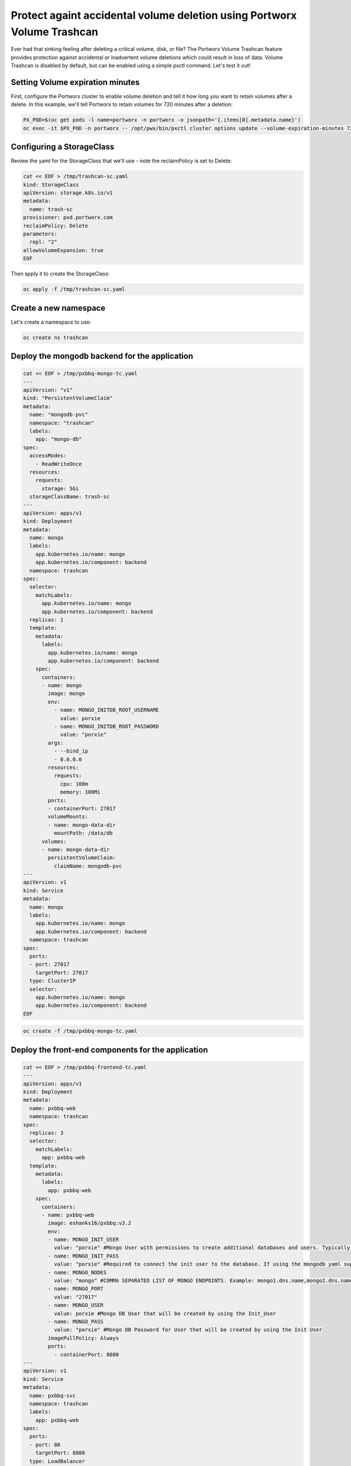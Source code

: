 =========================================
Protect againt accidental volume deletion using Portworx Volume Trashcan
=========================================

Ever had that sinking feeling after deleting a critical volume, disk, or file? The Portworx Volume Trashcan feature provides protection against accidental or inadvertent volume deletions which could result in loss of data. Volume Trashcan is disabled by default, but can be enabled using a simple pxctl command. Let's test it out!


Setting Volume expiration minutes
~~~~~~~~~~

First, configure the Portworx cluster to enable volume deletion and tell it how long you want to retain volumes after a delete. In this example, we'll tell Portworx to retain volumes for 720 minutes after a deletion:

.. code-block:: shell

  PX_POD=$(oc get pods -l name=portworx -n portworx -o jsonpath='{.items[0].metadata.name}')
  oc exec -it $PX_POD -n portworx -- /opt/pwx/bin/pxctl cluster options update --volume-expiration-minutes 720

Configuring a StorageClass
~~~~~~~~~~

Review the yaml for the StorageClass that we'll use - note the reclaimPolicy is set to Delete:

.. code-block:: shell

  cat << EOF > /tmp/trashcan-sc.yaml
  kind: StorageClass
  apiVersion: storage.k8s.io/v1
  metadata:
    name: trash-sc
  provisioner: pxd.portworx.com
  reclaimPolicy: Delete
  parameters:
    repl: "2"
  allowVolumeExpansion: true
  EOF

Then apply it to create the StorageClass:

.. code-block:: shell

  oc apply -f /tmp/trashcan-sc.yaml

Create a new namespace
~~~~~~~~~~

Let's create a namespace to use:

.. code-block:: shell

  oc create ns trashcan

Deploy the mongodb backend for the application
~~~~~~~~~~

.. code-block:: shell

  cat << EOF > /tmp/pxbbq-mongo-tc.yaml
  ---
  apiVersion: "v1"
  kind: "PersistentVolumeClaim"
  metadata: 
    name: "mongodb-pvc"
    namespace: "trashcan"
    labels: 
      app: "mongo-db"
  spec: 
    accessModes: 
      - ReadWriteOnce
    resources: 
      requests: 
        storage: 5Gi
    storageClassName: trash-sc
  ---
  apiVersion: apps/v1
  kind: Deployment
  metadata:
    name: mongo
    labels:
      app.kubernetes.io/name: mongo
      app.kubernetes.io/component: backend
    namespace: trashcan
  spec:
    selector:
      matchLabels:
        app.kubernetes.io/name: mongo
        app.kubernetes.io/component: backend
    replicas: 1
    template:
      metadata:
        labels:
          app.kubernetes.io/name: mongo
          app.kubernetes.io/component: backend
      spec:
        containers:
        - name: mongo
          image: mongo
          env:
            - name: MONGO_INITDB_ROOT_USERNAME
              value: porxie
            - name: MONGO_INITDB_ROOT_PASSWORD
              value: "porxie"
          args:
            - --bind_ip
            - 0.0.0.0
          resources:
            requests:
              cpu: 100m
              memory: 100Mi
          ports:
          - containerPort: 27017
          volumeMounts:
          - name: mongo-data-dir
            mountPath: /data/db
        volumes:
        - name: mongo-data-dir
          persistentVolumeClaim:
            claimName: mongodb-pvc
  ---
  apiVersion: v1
  kind: Service
  metadata:
    name: mongo
    labels:
      app.kubernetes.io/name: mongo
      app.kubernetes.io/component: backend
    namespace: trashcan
  spec:
    ports:
    - port: 27017
      targetPort: 27017
    type: ClusterIP
    selector:
      app.kubernetes.io/name: mongo
      app.kubernetes.io/component: backend
  EOF

.. code-block:: shell

  oc create -f /tmp/pxbbq-mongo-tc.yaml

Deploy the front-end components for the application
~~~~~~~~~~

.. code-block:: shell

  cat << EOF > /tmp/pxbbq-frontend-tc.yaml
  ---
  apiVersion: apps/v1
  kind: Deployment                 
  metadata:
    name: pxbbq-web  
    namespace: trashcan
  spec:
    replicas: 3                    
    selector:
      matchLabels:
        app: pxbbq-web
    template:                      
      metadata:
        labels:                    
          app: pxbbq-web
      spec:                        
        containers:
        - name: pxbbq-web
          image: eshanks16/pxbbq:v3.2
          env:
          - name: MONGO_INIT_USER
            value: "porxie" #Mongo User with permissions to create additional databases and users. Typically "porxie" or "pds"
          - name: MONGO_INIT_PASS
            value: "porxie" #Required to connect the init user to the database. If using the mongodb yaml supplied, use "porxie"
          - name: MONGO_NODES
            value: "mongo" #COMMA SEPARATED LIST OF MONGO ENDPOINTS. Example: mongo1.dns.name,mongo2.dns.name
          - name: MONGO_PORT
            value: "27017"
          - name: MONGO_USER
            value: porxie #Mongo DB User that will be created by using the Init_User
          - name: MONGO_PASS
            value: "porxie" #Mongo DB Password for User that will be created by using the Init User
          imagePullPolicy: Always
          ports:
            - containerPort: 8080    
  ---
  apiVersion: v1
  kind: Service
  metadata:
    name: pxbbq-svc
    namespace: trashcan
    labels:
      app: pxbbq-web
  spec:
    ports:
    - port: 80
      targetPort: 8080
    type: LoadBalancer
    selector:
      app: pxbbq-web
  EOF

.. code-block:: shell

  oc apply -f /tmp/pxbbq-frontend-tc.yaml

Access the application
~~~~~~~~~~

Access the demo application using the LoadBalancer endpoint from the command below, and place some orders to store in the backend MongoDB database. If you need help placing orders, please refer to the 3.2.6 module of the workshop. 

.. code-block:: shell
   
  oc get svc -n trashcan pxbbq-svc

Delete the demo application
~~~~~~~~~~

Next, let's "accidentally" delete the postgres pod and persistent volume:

.. code-block:: shell

  oc delete -f /tmp/pxbbq-mongo-tc.yaml

Wait for the delete to complete before continuing.

Once the MongoDB is deleted, navigate back to the Demo App tab to verify that it stopped working. Click on the refresh icon to the right of the tabs just to make sure - once the DB pod has been deleted, the app should be unreachable.

Restoring volume from Volume Trashcan
~~~~~~~~~~

Let's use pxctl commands to restore our volume from the trashcan:

.. code-block:: shell
  
  PX_POD=$(oc get pods -l name=portworx -n portworx -o jsonpath='{.items[0].metadata.name}')
  VolMongo=$(oc exec -it $PX_POD -n portworx -- /opt/pwx/bin/pxctl volume list --trashcan | grep "5 GiB" | awk '{print $8}')

.. code-block:: shell

  oc exec -it $PX_POD -n portworx -- /opt/pwx/bin/pxctl volume restore --trashcan $VolMongo pvc-restoredvol


.. code-block:: shell

  VolId=$(oc exec -it $PX_POD -n portworx -- /opt/pwx/bin/pxctl volume list | grep "pvc-restoredvol" | awk '{print $1}' )


Create a persistent volume from the recovered portworx volume
~~~~~~~~~~

Now that we've restored the volume from the trashcan, let's create the yaml to tie the volume to a Kubernetes persistent volume:

.. code-block:: shell

  cat << EOF > /tmp/recoverpv.yaml
  apiVersion: v1
  kind: PersistentVolume
  metadata:
    annotations:
      pv.kubernetes.io/provisioned-by: pxd.portworx.com
    finalizers:
    - kubernetes.io/pv-protection
    name: pvc-restoredvol
  spec:
    capacity:
      storage: 5Gi
    claimRef:
      apiVersion: v1
      kind: PersistentVolumeClaim
      name: mongodb-pvc
      namespace: trashcan
    accessModes:
      - ReadWriteOnce
    storageClassName: trash-sc
    persistentVolumeReclaimPolicy: Retain
    portworxVolume:
      volumeID: "$VolId"
  EOF

And then apply the yaml:

.. code-block:: shell
  
  oc apply -f /tmp/recoverpv.yaml

Redeploy the app
~~~~~~~~~~

Let's redeploy the application which is using the recovered volume:

.. code-block:: shell

  oc apply -f /tmp/pxbbq-mongo-tc.yaml

Delete the old web front end:

.. code-block:: shell

  oc delete deploy pxbbq-web -n trashcan

And redeploy the web front end: 

.. code-block:: shell

  oc apply -f /tmp/pxbbq-frontend-tc.yaml

Verify the restore by accessing the app
~~~~~~~~~~

Navigate to the Demo App UI by using the LoadBalancer endpoint from the command below and see that our orders are back! 

.. code-block:: shell

  oc get svc -n trashcan pxbbq-svc

This is how Portworx allows users to use the Trash Can feature to recover accidentally deleted persistent volumes. This prevents additional downtime and reduces ticket churn for data restoration due to human error!

Wrap up this module
~~~~~~~~~~

Use the following commands to delete objects used for this specific scenario:

.. code-block:: shell

  PX_POD=$(oc get pods -l name=portworx -n portworx -o jsonpath='{.items[0].metadata.name}')
  oc exec -it $PX_POD -n portworx -- /opt/pwx/bin/pxctl cluster options update --volume-expiration-minutes 0
  
.. code-block:: shell 
  
  oc delete -f /tmp/pxbbq-frontend-tc.yaml 
  oc delete -f /tmp/pxbbq-mongo-tc.yaml
  oc delete ns trashcan
  oc wait --for=delete ns/trashcan --timeout=60s